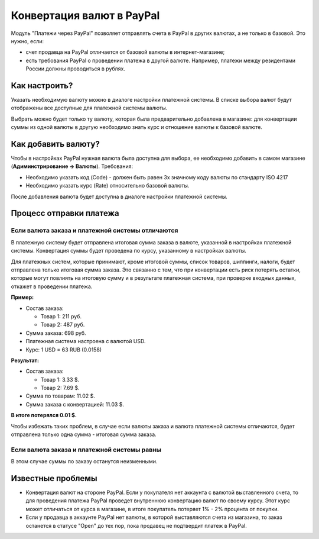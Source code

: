 **************************
Конвертация валют в PayPal
**************************

Модуль "Платежи через PayPal" позволяет отправлять счета в PayPal в других валютах, а не только в базовой. Это нужно, если:

* счет продавца на PayPal отличается от базовой валюты в интернет-магазине;

* есть требования PayPal о проведении платежа в другой валюте. Например, платежи между резидентами России должны проводиться в рублях.

==============
Как настроить?
==============

Указать необходимую валюту можно в диалоге настройки платежной системы. В списке выбора валют будут отображены все доступные для платежной системы валюты.

Выбрать можно будет только ту валюту, которая была предварительно добавлена в магазине: для конвертации суммы из одной валюты в другую необходимо знать курс и отношение валюты к базовой валюте.

====================
Как добавить валюту?
====================

Чтобы в настройках PayPal нужная валюта была доступна для выбора, ее необходимо добавить в самом магазине (**Адиминстрирование → Валюты**). Требования:

* Необходимо указать код (Code) - должен быть равен 3х значному коду валюты по стандарту ISO 4217

* Необходимо указать курс (Rate) относительно базовой валюты.

После добавления валюта будет доступна в диалоге настройки платежной системы.

========================
Процесс отправки платежа
========================

-------------------------------------------------
Если валюта заказа и платежной системы отличаются
-------------------------------------------------

В платежную систему будет отправлена итоговая сумма заказа в валюте, указанной в настройках платежной системы. Конвертация суммы будет проведена по курсу, указанному в настройках валюты.

Для платежных систем, которые принимают, кроме итоговой суммы, список товаров, шиппинги, налоги, будет отправлена только итоговая сумма заказа. Это связанно с тем, что при конвертации есть риск потерять остатки, которые могут повлиять на итоговую сумму и в результате платежная система, при проверке входных данных, откажет в проведении платежа.

**Пример:**

* Состав заказа:

  * Товар 1: 211 руб.
    
  * Товар 2: 487 руб.

* Сумма заказа: 698 руб.

* Платежная система настроена с валютой USD.

* Курс: 1 USD = 63 RUB (0.0158)

**Результат:**

* Состав заказа:

  * Товар 1: 3.33 $.
    
  * Товар 2: 7.69 $.

* Сумма по товарам: 11.02 $. 

* Сумма заказа с конвертацией: 11.03 $.

**В итоге потерялся 0.01 $.**

Чтобы избежать таких проблем, в случае если валюты заказа и валюта платежной системы отличаются, будет отправлена только одна сумма - итоговая сумма заказа.

--------------------------------------------
Если валюта заказа и платежной системы равны
--------------------------------------------

В этом случае суммы по заказу останутся неизменными.

==================
Известные проблемы
==================

* Конвертация валют на стороне PayPal. Если у покупателя нет аккаунта с валютой выставленного счета, то для проведения платежа PayPal проведет внутреннюю конвертацию валют по своему курсу. Этот курс может отличаться от курса в магазине, в итоге покупатель потеряет 1% - 2% процента от покупки.

* Если у продавца в аккаунте PayPal нет валюты, в которой выставляются счета из магазина, то заказ останется в статусе "Open" до тех пор, пока продавец не подтвердит платеж в PayPal.
